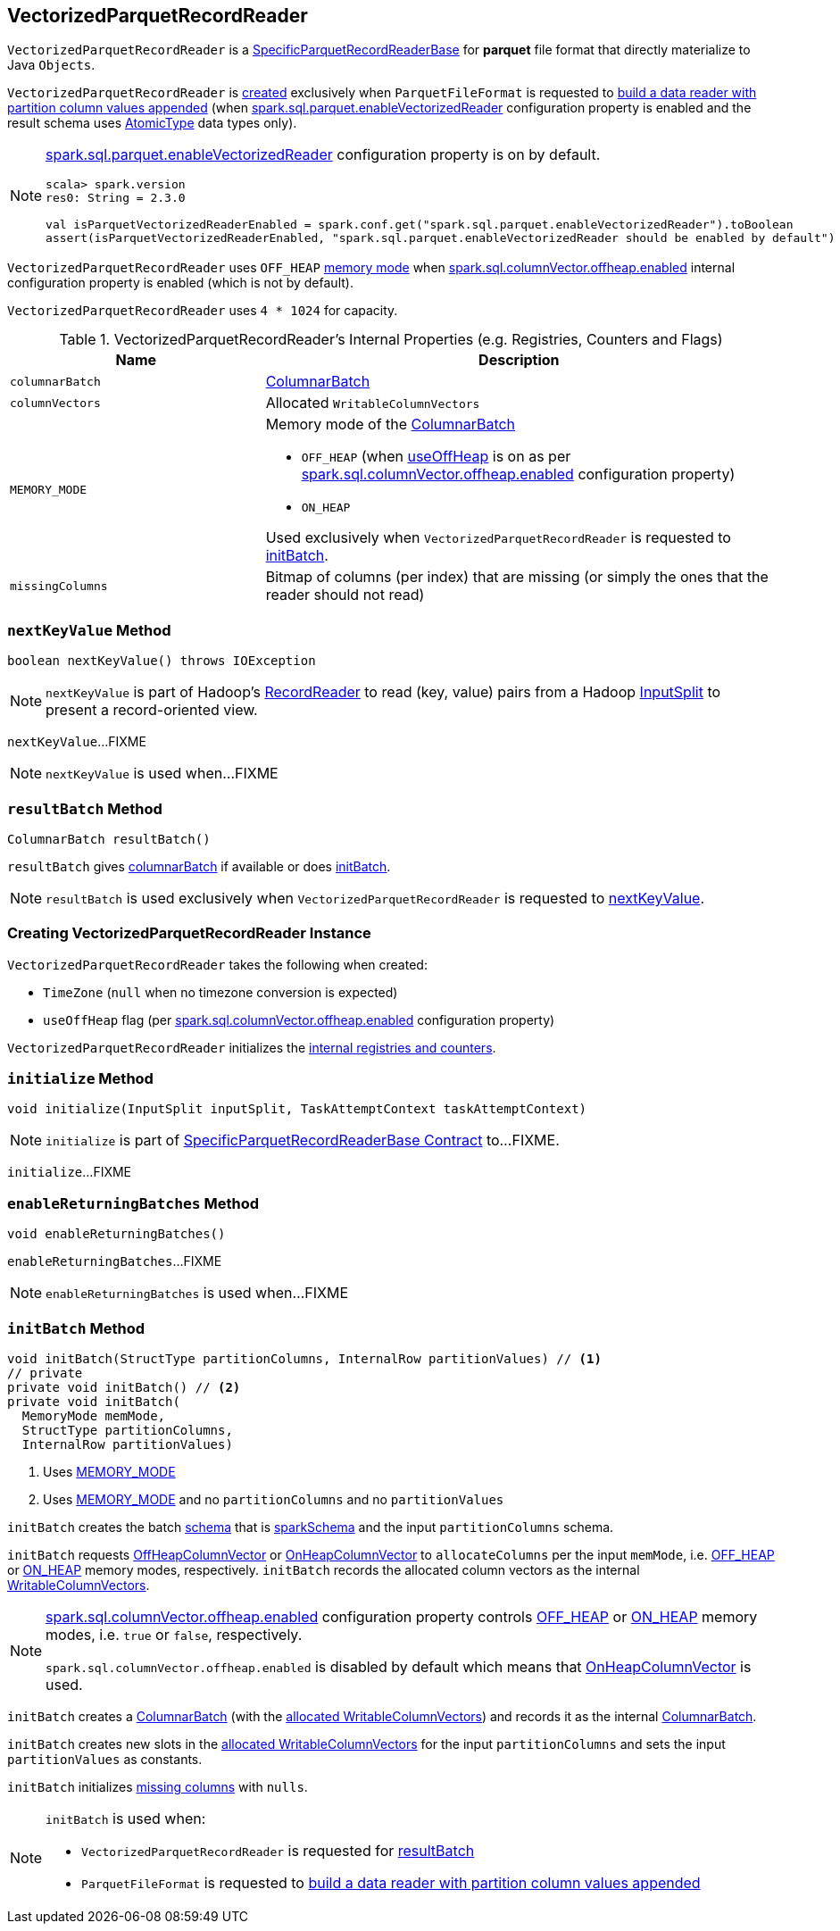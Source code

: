== [[VectorizedParquetRecordReader]] VectorizedParquetRecordReader

`VectorizedParquetRecordReader` is a link:spark-sql-SpecificParquetRecordReaderBase.adoc[SpecificParquetRecordReaderBase] for *parquet* file format that directly materialize to Java `Objects`.

`VectorizedParquetRecordReader` is <<creating-instance, created>> exclusively when `ParquetFileFormat` is requested to link:spark-sql-ParquetFileFormat.adoc#buildReaderWithPartitionValues[build a data reader with partition column values appended] (when link:spark-sql-properties.adoc#spark.sql.parquet.enableVectorizedReader[spark.sql.parquet.enableVectorizedReader] configuration property is enabled and the result schema uses link:spark-sql-DataType.adoc#AtomicType[AtomicType] data types only).

[NOTE]
====
link:spark-sql-properties.adoc#spark.sql.parquet.enableVectorizedReader[spark.sql.parquet.enableVectorizedReader] configuration property is on by default.

[source, scala]
----
scala> spark.version
res0: String = 2.3.0

val isParquetVectorizedReaderEnabled = spark.conf.get("spark.sql.parquet.enableVectorizedReader").toBoolean
assert(isParquetVectorizedReaderEnabled, "spark.sql.parquet.enableVectorizedReader should be enabled by default")
----
====

`VectorizedParquetRecordReader` uses `OFF_HEAP` <<MEMORY_MODE, memory mode>> when link:spark-sql-properties.adoc#spark.sql.columnVector.offheap.enabled[spark.sql.columnVector.offheap.enabled] internal configuration property is enabled (which is not by default).

[[CAPACITY]]
`VectorizedParquetRecordReader` uses `4 * 1024` for capacity.

[[internal-registries]]
.VectorizedParquetRecordReader's Internal Properties (e.g. Registries, Counters and Flags)
[cols="1,2",options="header",width="100%"]
|===
| Name
| Description

| [[columnarBatch]] `columnarBatch`
| link:spark-sql-ColumnarBatch.adoc[ColumnarBatch]

| [[columnVectors]] `columnVectors`
| Allocated `WritableColumnVectors`

| [[MEMORY_MODE]] `MEMORY_MODE`
a| Memory mode of the <<columnarBatch, ColumnarBatch>>

* [[OFF_HEAP]] `OFF_HEAP` (when <<useOffHeap, useOffHeap>> is on as per link:spark-sql-properties.adoc#spark.sql.columnVector.offheap.enabled[spark.sql.columnVector.offheap.enabled] configuration property)
* [[ON_HEAP]] `ON_HEAP`

Used exclusively when `VectorizedParquetRecordReader` is requested to <<initBatch, initBatch>>.

| [[missingColumns]] `missingColumns`
| Bitmap of columns (per index) that are missing (or simply the ones that the reader should not read)
|===

=== [[nextKeyValue]] `nextKeyValue` Method

[source, java]
----
boolean nextKeyValue() throws IOException
----

NOTE: `nextKeyValue` is part of Hadoop's https://hadoop.apache.org/docs/r2.7.4/api/org/apache/hadoop/mapred/RecordReader.html[RecordReader] to read (key, value) pairs from a Hadoop https://hadoop.apache.org/docs/r2.7.4/api/org/apache/hadoop/mapred/InputSplit.html[InputSplit] to present a record-oriented view.

`nextKeyValue`...FIXME

NOTE: `nextKeyValue` is used when...FIXME

=== [[resultBatch]] `resultBatch` Method

[source, java]
----
ColumnarBatch resultBatch()
----

`resultBatch` gives <<columnarBatch, columnarBatch>> if available or does <<initBatch, initBatch>>.

NOTE: `resultBatch` is used exclusively when `VectorizedParquetRecordReader` is requested to <<nextKeyValue, nextKeyValue>>.

=== [[creating-instance]] Creating VectorizedParquetRecordReader Instance

`VectorizedParquetRecordReader` takes the following when created:

* [[convertTz]] `TimeZone` (`null` when no timezone conversion is expected)
* [[useOffHeap]] `useOffHeap` flag (per link:spark-sql-properties.adoc#spark.sql.columnVector.offheap.enabled[spark.sql.columnVector.offheap.enabled] configuration property)

`VectorizedParquetRecordReader` initializes the <<internal-registries, internal registries and counters>>.

=== [[initialize]] `initialize` Method

[source, java]
----
void initialize(InputSplit inputSplit, TaskAttemptContext taskAttemptContext)
----

NOTE: `initialize` is part of link:spark-sql-SpecificParquetRecordReaderBase.adoc#initialize[SpecificParquetRecordReaderBase Contract] to...FIXME.

`initialize`...FIXME

=== [[enableReturningBatches]] `enableReturningBatches` Method

[source, java]
----
void enableReturningBatches()
----

`enableReturningBatches`...FIXME

NOTE: `enableReturningBatches` is used when...FIXME

=== [[initBatch]] `initBatch` Method

[source, java]
----
void initBatch(StructType partitionColumns, InternalRow partitionValues) // <1>
// private
private void initBatch() // <2>
private void initBatch(
  MemoryMode memMode,
  StructType partitionColumns,
  InternalRow partitionValues)
----
<1> Uses <<MEMORY_MODE, MEMORY_MODE>>
<2> Uses <<MEMORY_MODE, MEMORY_MODE>> and no `partitionColumns` and no `partitionValues`

`initBatch` creates the batch link:spark-sql-schema.adoc[schema] that is link:spark-sql-SpecificParquetRecordReaderBase.adoc#sparkSchema[sparkSchema] and the input `partitionColumns` schema.

`initBatch` requests link:spark-sql-OffHeapColumnVector.adoc[OffHeapColumnVector] or link:spark-sql-OnHeapColumnVector.adoc[OnHeapColumnVector] to `allocateColumns` per the input `memMode`, i.e. <<OFF_HEAP, OFF_HEAP>> or <<ON_HEAP, ON_HEAP>> memory modes, respectively. `initBatch` records the allocated column vectors as the internal <<columnVectors, WritableColumnVectors>>.

[NOTE]
====
link:spark-sql-properties.adoc#spark.sql.columnVector.offheap.enabled[spark.sql.columnVector.offheap.enabled] configuration property controls <<OFF_HEAP, OFF_HEAP>> or <<ON_HEAP, ON_HEAP>> memory modes, i.e. `true` or `false`, respectively.

`spark.sql.columnVector.offheap.enabled` is disabled by default which means that link:spark-sql-OnHeapColumnVector.adoc[OnHeapColumnVector] is used.
====

`initBatch` creates a link:spark-sql-ColumnarBatch.adoc#creating-instance[ColumnarBatch] (with the <<columnVectors, allocated WritableColumnVectors>>) and records it as the internal <<columnarBatch, ColumnarBatch>>.

`initBatch` creates new slots in the <<columnVectors, allocated WritableColumnVectors>> for the input `partitionColumns` and sets the input `partitionValues` as constants.

`initBatch` initializes <<missingColumns, missing columns>> with `nulls`.

[NOTE]
====
`initBatch` is used when:

* `VectorizedParquetRecordReader` is requested for <<resultBatch, resultBatch>>

* `ParquetFileFormat` is requested to link:spark-sql-ParquetFileFormat.adoc#buildReaderWithPartitionValues[build a data reader with partition column values appended]
====
